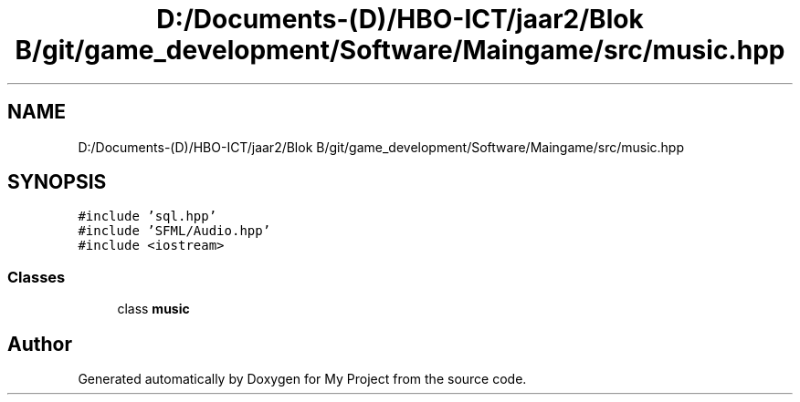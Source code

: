 .TH "D:/Documents-(D)/HBO-ICT/jaar2/Blok B/git/game_development/Software/Maingame/src/music.hpp" 3 "Fri Feb 3 2017" "My Project" \" -*- nroff -*-
.ad l
.nh
.SH NAME
D:/Documents-(D)/HBO-ICT/jaar2/Blok B/git/game_development/Software/Maingame/src/music.hpp
.SH SYNOPSIS
.br
.PP
\fC#include 'sql\&.hpp'\fP
.br
\fC#include 'SFML/Audio\&.hpp'\fP
.br
\fC#include <iostream>\fP
.br

.SS "Classes"

.in +1c
.ti -1c
.RI "class \fBmusic\fP"
.br
.in -1c
.SH "Author"
.PP 
Generated automatically by Doxygen for My Project from the source code\&.
